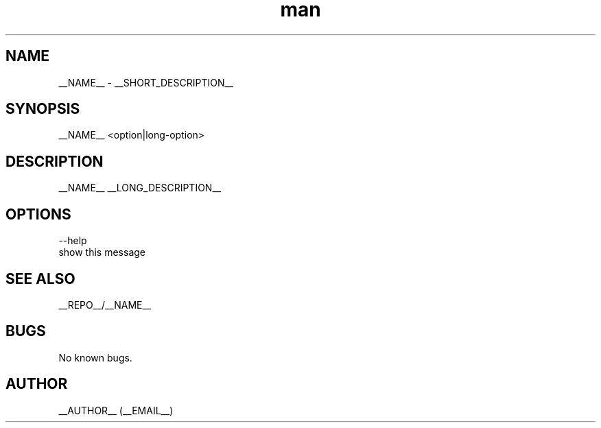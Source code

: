.\" Manpage for __NAME__.
.\" Contact __EMAIL__.
.TH man 8 "__DATE__" "__VERSION__" "__NAME__ man page"
.SH NAME
__NAME__ \- __SHORT_DESCRIPTION__
.SH SYNOPSIS
__NAME__ <option|long-option>
.SH DESCRIPTION
__NAME__ __LONG_DESCRIPTION__
.SH OPTIONS
--help
        show this message

.SH SEE ALSO
__REPO__/__NAME__
.SH BUGS
No known bugs.
.SH AUTHOR
__AUTHOR__ (__EMAIL__)
